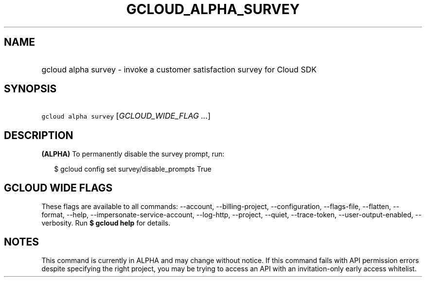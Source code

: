 
.TH "GCLOUD_ALPHA_SURVEY" 1



.SH "NAME"
.HP
gcloud alpha survey \- invoke a customer satisfaction survey for Cloud SDK



.SH "SYNOPSIS"
.HP
\f5gcloud alpha survey\fR [\fIGCLOUD_WIDE_FLAG\ ...\fR]



.SH "DESCRIPTION"

\fB(ALPHA)\fR To permanently disable the survey prompt, run:

.RS 2m
$ gcloud config set survey/disable_prompts True
.RE



.SH "GCLOUD WIDE FLAGS"

These flags are available to all commands: \-\-account, \-\-billing\-project,
\-\-configuration, \-\-flags\-file, \-\-flatten, \-\-format, \-\-help,
\-\-impersonate\-service\-account, \-\-log\-http, \-\-project, \-\-quiet,
\-\-trace\-token, \-\-user\-output\-enabled, \-\-verbosity. Run \fB$ gcloud
help\fR for details.



.SH "NOTES"

This command is currently in ALPHA and may change without notice. If this
command fails with API permission errors despite specifying the right project,
you may be trying to access an API with an invitation\-only early access
whitelist.

